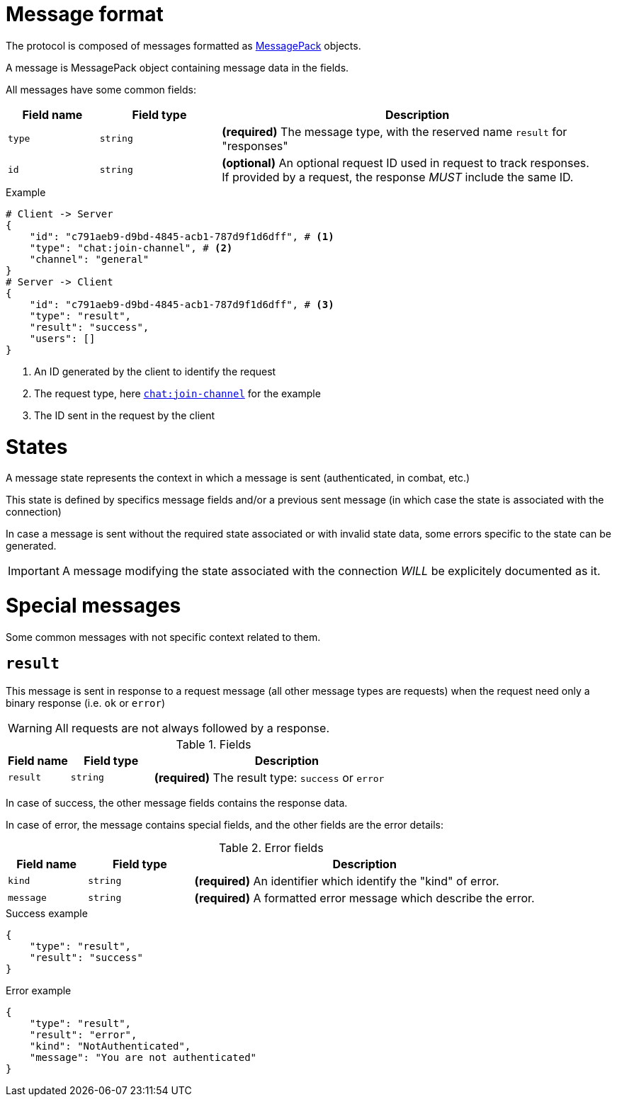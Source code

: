 = Message format

The protocol is composed of messages formatted as https://msgpack.org[MessagePack] objects.

A message is MessagePack object containing message data in the fields.

All messages have some common fields:

[cols="15,20,65"]
|===
| Field name | Field type | Description

| `type`     | `string`   | *(required)* The message type, with the reserved name `result` for "responses"
| `id`       | `string`   | *(optional)* An optional request ID used in request to track responses. +
                            If provided by a request, the response _MUST_ include the same ID.

|===

.Example
[source,json]
----
# Client -> Server
{
    "id": "c791aeb9-d9bd-4845-acb1-787d9f1d6dff", # <1>
    "type": "chat:join-channel", # <2>
    "channel": "general"
}
# Server -> Client
{
    "id": "c791aeb9-d9bd-4845-acb1-787d9f1d6dff", # <3>
    "type": "result",
    "result": "success",
    "users": []
}
----
<1> An ID generated by the client to identify the request
<2> The request type, here `<<msg-chat-join-channel,chat:join-channel>>` for the example
<3> The ID sent in the request by the client

= States

A message state represents the context in which a message is sent (authenticated, in combat, etc.)

This state is defined by specifics message fields and/or a previous sent message (in which case the state is associated with
the connection)

In case a message is sent without the required state associated or with invalid state data, some errors specific to the
state can be generated.

IMPORTANT: A message modifying the state associated with the connection _WILL_ be explicitely documented as it.

= Special messages

Some common messages with not specific context related to them.

[[msg-result]]
== `result`

This message is sent in response to a request message (all other message types are requests) when the request
need only a binary response (i.e. `ok` or `error`)

WARNING: All requests are not always followed by a response.

.Fields
[cols="15,20,65"]
|===
| Field name | Field type | Description

| `result`   | `string`   | *(required)* The result type: `success` or `error`

|===

In case of success, the other message fields contains the response data.

In case of error, the message contains special fields, and the other fields are the error details:

.Error fields
[cols="15,20,65"]
|===
| Field name | Field type | Description

| `kind`     | `string`   | *(required)* An identifier which identify the "kind" of error.
| `message`  | `string`   | *(required)* A formatted error message which describe the error.

|===

.Success example
[source,json]
----
{
    "type": "result",
    "result": "success"
}
----

.Error example
[source,json]
----
{
    "type": "result",
    "result": "error",
    "kind": "NotAuthenticated",
    "message": "You are not authenticated"
}
----
